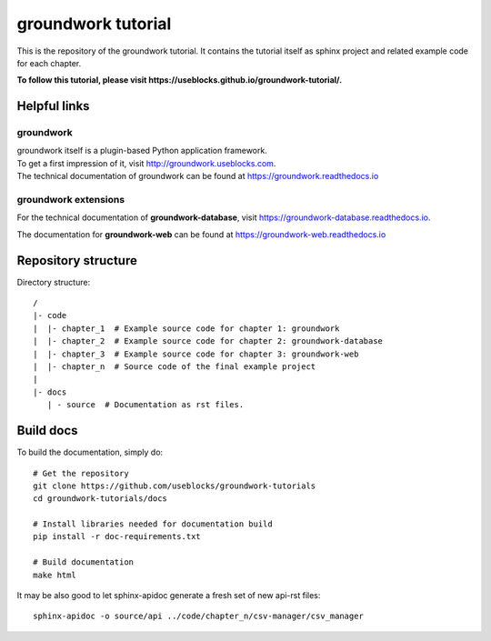 groundwork tutorial
===================

This is the repository of the groundwork tutorial.
It contains the tutorial itself as sphinx project and related example code for each chapter.

**To follow this tutorial, please visit https://useblocks.github.io/groundwork-tutorial/.**

Helpful links
-------------
groundwork
~~~~~~~~~~
| groundwork itself is a plugin-based Python application framework.
| To get a first impression of it, visit http://groundwork.useblocks.com.
| The technical documentation of groundwork can be found at https://groundwork.readthedocs.io

groundwork extensions
~~~~~~~~~~~~~~~~~~~~~

For the technical documentation of **groundwork-database**, visit https://groundwork-database.readthedocs.io.

The documentation for **groundwork-web** can be found at https://groundwork-web.readthedocs.io

Repository structure
--------------------

Directory structure::

    /
    |- code
    |  |- chapter_1  # Example source code for chapter 1: groundwork
    |  |- chapter_2  # Example source code for chapter 2: groundwork-database
    |  |- chapter_3  # Example source code for chapter 3: groundwork-web
    |  |- chapter_n  # Source code of the final example project
    |
    |- docs
       | - source  # Documentation as rst files.


Build docs
----------

To build the documentation, simply do::

    # Get the repository
    git clone https://github.com/useblocks/groundwork-tutorials
    cd groundwork-tutorials/docs

    # Install libraries needed for documentation build
    pip install -r doc-requirements.txt

    # Build documentation
    make html

It may be also good to let sphinx-apidoc generate a fresh set of new api-rst files::

    sphinx-apidoc -o source/api ../code/chapter_n/csv-manager/csv_manager

